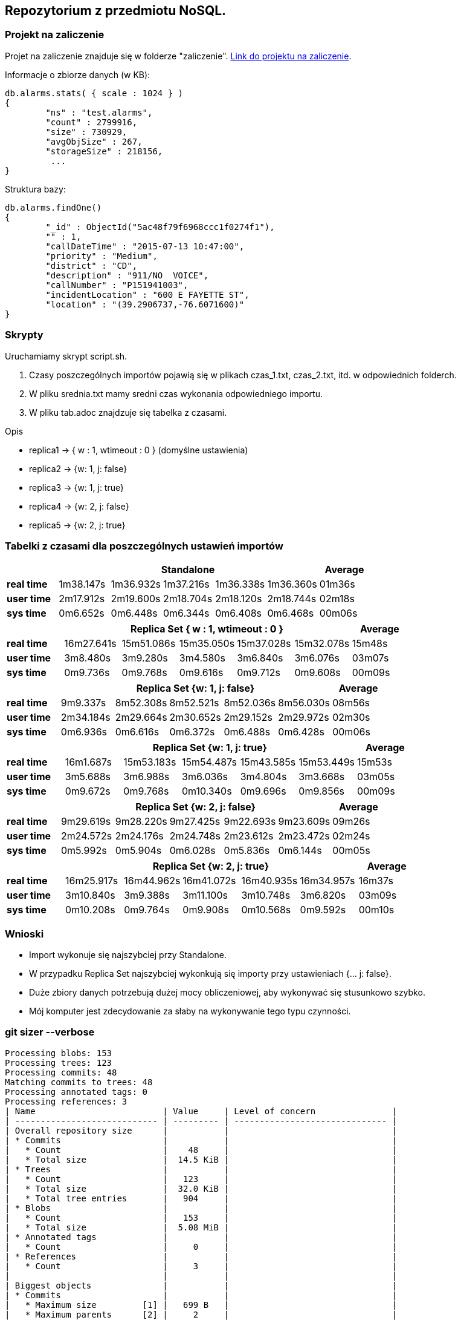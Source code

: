 ## Repozytorium z przedmiotu NoSQL.

### Projekt na zaliczenie
Projet na zaliczenie znajduje się w folderze "zaliczenie".
link:https://github.com/nosql/app-cli-mkassjanski/tree/master/zaliczenie[Link do projektu na zaliczenie].

Informacje o zbiorze danych (w KB):
[source,js]
db.alarms.stats( { scale : 1024 } )
{
	"ns" : "test.alarms",
	"count" : 2799916,
	"size" : 730929,
	"avgObjSize" : 267,
	"storageSize" : 218156,
	 ...
}


Struktura bazy:
[source,js]
db.alarms.findOne()
{
	"_id" : ObjectId("5ac48f79f6968ccc1f0274f1"),
	"" : 1,
	"callDateTime" : "2015-07-13 10:47:00",
	"priority" : "Medium",
	"district" : "CD",
	"description" : "911/NO  VOICE",
	"callNumber" : "P151941003",
	"incidentLocation" : "600 E FAYETTE ST",
	"location" : "(39.2906737,-76.6071600)"
}

### Skrypty
Uruchamiamy skrypt script.sh.

1. Czasy poszczególnych importów pojawią się w plikach czas_1.txt, czas_2.txt, itd. w odpowiednich folderch.

2. W pliku srednia.txt mamy sredni czas wykonania odpowiedniego importu.

3. W pliku tab.adoc znajdzuje się tabelka z czasami.


Opis

* replica1 -> { w : 1, wtimeout : 0 } (domyślne ustawienia)

* replica2 -> {w: 1, j: false}

* replica3 -> {w: 1, j: true}

* replica4 -> {w: 2, j: false}

* replica5 -> {w: 2, j: true}




### Tabelki z czasami dla poszczególnych ustawień importów

[width="100%",cols=">s,^,^,^,^,^,^",options="header"]
|==========================
|      5+|Standalone | Average
|real time       |1m38.147s  |1m36.932s |1m37.216s |1m36.338s |1m36.360s |01m36s
|user time       |2m17.912s  |2m19.600s |2m18.704s |2m18.120s |2m18.744s |02m18s
|sys time        |0m6.652s   |0m6.448s  |0m6.344s  |0m6.408s  |0m6.468s  |00m06s
|==========================

[width="100%",cols=">s,^,^,^,^,^,^",options="header"]
|==========================
|      5+|Replica Set { w : 1, wtimeout : 0 }  | Average
|real time       |16m27.641s  |15m51.086s |15m35.050s |15m37.028s |15m32.078s |15m48s
|user time       |3m8.480s  |3m9.280s |3m4.580s |3m6.840s |3m6.076s |03m07s
|sys time        |0m9.736s   |0m9.768s  |0m9.616s |0m9.712s |0m9.608s  |00m09s
|==========================

[width="100%",cols=">s,^,^,^,^,^,^",options="header"]
|==========================
|      5+|Replica Set {w: 1, j: false}  | Average
|real time       |9m9.337s  |8m52.308s |8m52.521s |8m52.036s |8m56.030s |08m56s
|user time       |2m34.184s  |2m29.664s |2m30.652s |2m29.152s |2m29.972s |02m30s
|sys time        |0m6.936s   |0m6.616s  |0m6.372s |0m6.488s |0m6.428s  |00m06s
|==========================

[width="100%",cols=">s,^,^,^,^,^,^",options="header"]
|==========================
|      5+|Replica Set {w: 1, j: true} | Average
|real time       |16m1.687s  |15m53.183s |15m54.487s |15m43.585s |15m53.449s |15m53s
|user time       |3m5.688s  |3m6.988s |3m6.036s |3m4.804s |3m3.668s |03m05s
|sys time        |0m9.672s  |0m9.768s  |0m10.340s |0m9.696s |0m9.856s  |00m09s
|==========================

[width="100%",cols=">s,^,^,^,^,^,^",options="header"]
|==========================
|      5+|Replica Set {w: 2, j: false}  | Average
|real time       |9m29.619s  |9m28.220s |9m27.425s |9m22.693s |9m23.609s |09m26s
|user time       |2m24.572s  |2m24.176s |2m24.748s |2m23.612s |2m23.472s |02m24s
|sys time        |0m5.992s   |0m5.904s  |0m6.028s  |0m5.836s |0m6.144s |00m05s
|==========================

[width="100%",cols=">s,^,^,^,^,^,^",options="header"]
|==========================
|      5+|Replica Set {w: 2, j: true}  | Average
|real time       |16m25.917s  |16m44.962s |16m41.072s |16m40.935s |16m34.957s |16m37s
|user time       |3m10.840s  |3m9.388s |3m11.100s |3m10.748s |3m6.820s |03m09s
|sys time        |0m10.208s   |0m9.764s  |0m9.908s |0m10.568s |0m9.592s  |00m10s
|==========================

### Wnioski
* Import wykonuje się najszybciej przy Standalone.
* W przypadku Replica Set najszybciej wykonkują się importy przy ustawieniach {... j: false}.
* Duże zbiory danych potrzebują dużej mocy obliczeniowej, aby wykonywać się stusunkowo szybko.
* Mój komputer jest zdecydowanie za słaby na wykonywanie tego typu czynności.

### git sizer --verbose
[source,bash]
Processing blobs: 153
Processing trees: 123
Processing commits: 48
Matching commits to trees: 48
Processing annotated tags: 0
Processing references: 3
| Name                         | Value     | Level of concern               |
| ---------------------------- | --------- | ------------------------------ |
| Overall repository size      |           |                                |
| * Commits                    |           |                                |
|   * Count                    |    48     |                                |
|   * Total size               |  14.5 KiB |                                |
| * Trees                      |           |                                |
|   * Count                    |   123     |                                |
|   * Total size               |  32.0 KiB |                                |
|   * Total tree entries       |   904     |                                |
| * Blobs                      |           |                                |
|   * Count                    |   153     |                                |
|   * Total size               |  5.08 MiB |                                |
| * Annotated tags             |           |                                |
|   * Count                    |     0     |                                |
| * References                 |           |                                |
|   * Count                    |     3     |                                |
|                              |           |                                |
| Biggest objects              |           |                                |
| * Commits                    |           |                                |
|   * Maximum size         [1] |   699 B   |                                |
|   * Maximum parents      [2] |     2     |                                |
| * Trees                      |           |                                |
|   * Maximum entries      [3] |    11     |                                |
| * Blobs                      |           |                                |
|   * Maximum size         [4] |  4.90 MiB |                                |
|                              |           |                                |
| History structure            |           |                                |
| * Maximum history depth      |    46     |                                |
| * Maximum tag depth          |     0     |                                |
|                              |           |                                |
| Biggest checkouts            |           |                                |
| * Number of directories  [3] |    12     |                                |
| * Maximum path depth     [3] |     3     |                                |
| * Maximum path length    [3] |    38 B   |                                |
| * Number of files        [5] |    64     |                                |
| * Total size of files    [6] |  4.94 MiB |                                |
| * Number of symlinks         |     0     |                                |
| * Number of submodules       |     0     |                                |
